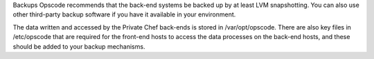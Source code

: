 .. The contents of this file may be included in multiple topics.
.. This file should not be changed in a way that hinders its ability to appear in multiple documentation sets.


Backups
Opscode recommends that the back-end systems be backed up by at least LVM snapshotting. You can also use other third-party backup software if you have it available in your environment.

The data written and accessed by the Private Chef back-ends is stored in /var/opt/opscode. There are also key files in /etc/opscode that are required for the front-end hosts to access the data processes on the back-end hosts, and these should be added to your backup mechanisms.
